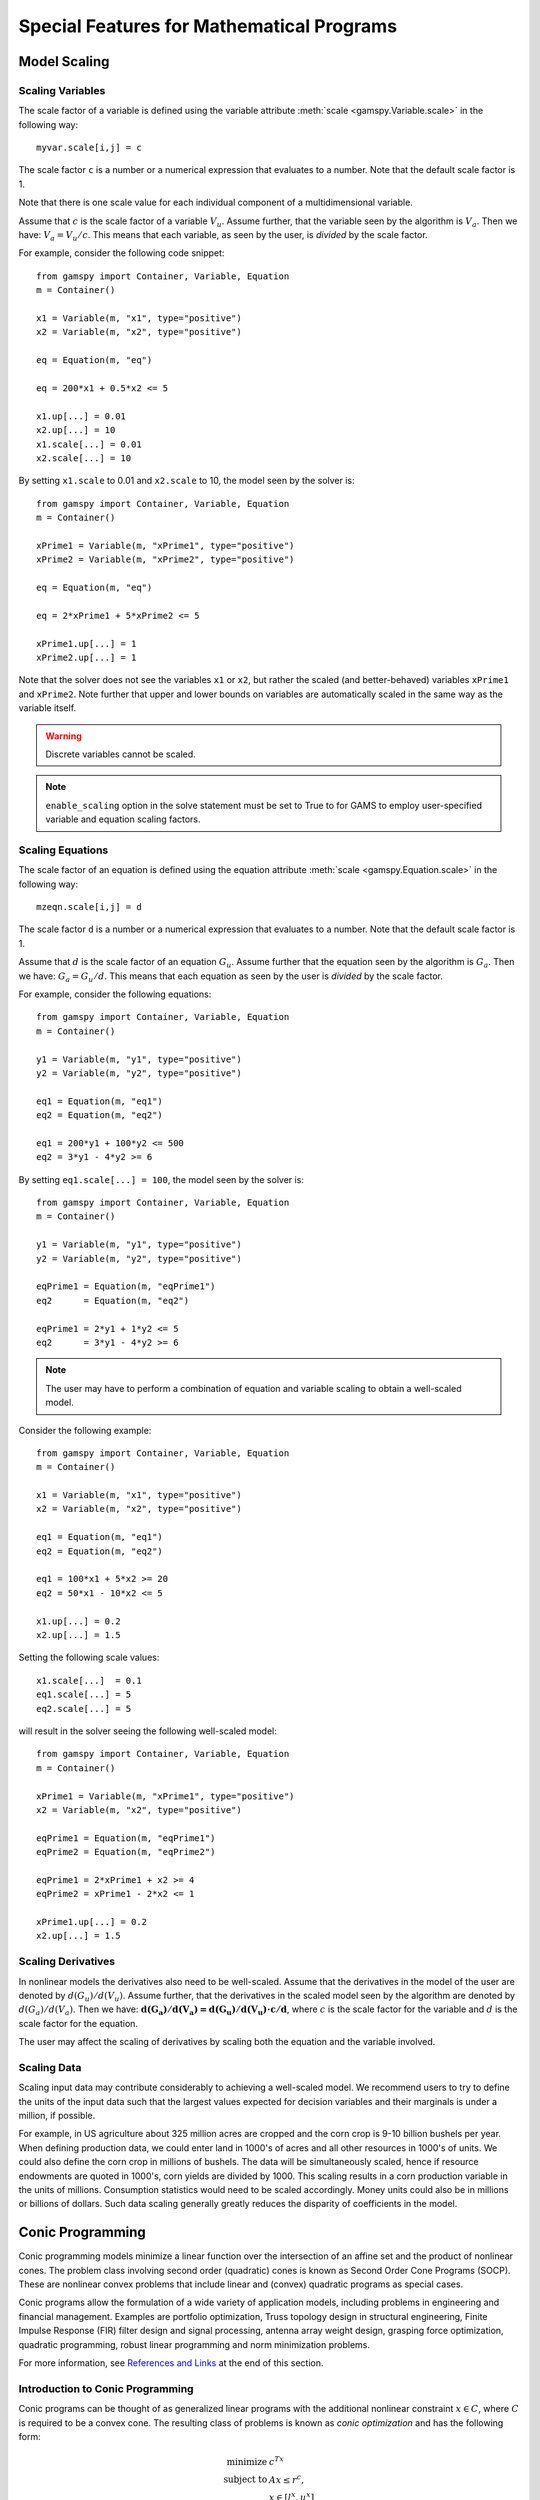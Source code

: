 .. _special_features:

*******************************************
Special Features for Mathematical Programs
*******************************************

..
    TODO
    By setting priorities users may specify an order for choosing variables to branch on during 
    a branch and bound search for MIP models. Without priorities the MIP algorithm will internally 
    determine which variable is the most suitable to branch on. Priorities for individual variables 
    may be used only if the model attribute ``prioropt`` is set to 1; the respective GAMSPy statement is:


Model Scaling 
==============

..
    TODO
    The Scale Option
    -----------------

Scaling Variables
------------------

The scale factor of a variable is defined using the variable attribute 
:meth:`scale <gamspy.Variable.scale>` in the following way: ::

    myvar.scale[i,j] = c

The scale factor ``c`` is a number or a numerical expression that evaluates to a number. Note that 
the default scale factor is 1.

Note that there is one scale value for each individual component of a multidimensional variable.

Assume that :math:`c` is the scale factor of a variable :math:`V_u`. Assume further, that the variable 
seen by the algorithm is :math:`V_a`. Then we have: :math:`V_a = V_u/c`. This means that each variable, 
as seen by the user, is *divided* by the scale factor.

For example, consider the following code snippet: ::

    from gamspy import Container, Variable, Equation
    m = Container()
    
    x1 = Variable(m, "x1", type="positive")
    x2 = Variable(m, "x2", type="positive")
    
    eq = Equation(m, "eq")
    
    eq = 200*x1 + 0.5*x2 <= 5
    
    x1.up[...] = 0.01
    x2.up[...] = 10
    x1.scale[...] = 0.01
    x2.scale[...] = 10

By setting ``x1.scale`` to 0.01 and ``x2.scale`` to 10, the model seen by the solver is: ::

    from gamspy import Container, Variable, Equation
    m = Container()
    
    xPrime1 = Variable(m, "xPrime1", type="positive")
    xPrime2 = Variable(m, "xPrime2", type="positive")
    
    eq = Equation(m, "eq")
    
    eq = 2*xPrime1 + 5*xPrime2 <= 5
    
    xPrime1.up[...] = 1
    xPrime2.up[...] = 1

Note that the solver does not see the variables ``x1`` or ``x2``, but rather the scaled (and 
better-behaved) variables ``xPrime1`` and ``xPrime2``. Note further that upper and lower bounds 
on variables are automatically scaled in the same way as the variable itself.

.. warning::
    Discrete variables cannot be scaled.

.. note::
    ``enable_scaling`` option in the solve statement must be set to True to for GAMS to employ 
    user-specified variable and equation scaling factors.


Scaling Equations
------------------

The scale factor of an equation is defined using the equation attribute 
:meth:`scale <gamspy.Equation.scale>` in the following way: ::

    mzeqn.scale[i,j] = d

The scale factor ``d`` is a number or a numerical expression that evaluates to a number. Note 
that the default scale factor is 1.

Assume that :math:`d` is the scale factor of an equation :math:`G_u`. Assume further that the 
equation seen by the algorithm is :math:`G_a`. Then we have: :math:`G_a = G_u/d`. This means 
that each equation as seen by the user is *divided* by the scale factor.

For example, consider the following equations: ::

    from gamspy import Container, Variable, Equation
    m = Container()
    
    y1 = Variable(m, "y1", type="positive")
    y2 = Variable(m, "y2", type="positive")
    
    eq1 = Equation(m, "eq1")
    eq2 = Equation(m, "eq2")
    
    eq1 = 200*y1 + 100*y2 <= 500
    eq2 = 3*y1 - 4*y2 >= 6

By setting ``eq1.scale[...] = 100``, the model seen by the solver is: ::

    from gamspy import Container, Variable, Equation
    m = Container()
    
    y1 = Variable(m, "y1", type="positive")
    y2 = Variable(m, "y2", type="positive")
    
    eqPrime1 = Equation(m, "eqPrime1")
    eq2      = Equation(m, "eq2")
    
    eqPrime1 = 2*y1 + 1*y2 <= 5
    eq2      = 3*y1 - 4*y2 >= 6



.. note::
    The user may have to perform a combination of equation and variable scaling to obtain a 
    well-scaled model.

Consider the following example: ::

    from gamspy import Container, Variable, Equation
    m = Container()
    
    x1 = Variable(m, "x1", type="positive")
    x2 = Variable(m, "x2", type="positive")
    
    eq1 = Equation(m, "eq1")
    eq2 = Equation(m, "eq2")
    
    eq1 = 100*x1 + 5*x2 >= 20
    eq2 = 50*x1 - 10*x2 <= 5
    
    x1.up[...] = 0.2
    x2.up[...] = 1.5

Setting the following scale values: ::

    x1.scale[...]  = 0.1
    eq1.scale[...] = 5
    eq2.scale[...] = 5

will result in the solver seeing the following well-scaled model: ::

    from gamspy import Container, Variable, Equation
    m = Container()
    
    xPrime1 = Variable(m, "xPrime1", type="positive")
    x2 = Variable(m, "x2", type="positive")
    
    eqPrime1 = Equation(m, "eqPrime1")
    eqPrime2 = Equation(m, "eqPrime2")
    
    eqPrime1 = 2*xPrime1 + x2 >= 4
    eqPrime2 = xPrime1 - 2*x2 <= 1
    
    xPrime1.up[...] = 0.2
    x2.up[...] = 1.5


Scaling Derivatives
---------------------

In nonlinear models the derivatives also need to be well-scaled. Assume that the 
derivatives in the model of the user are denoted by :math:`d(G_u)/d(V_u)`. Assume 
further, that the derivatives in the scaled model seen by the algorithm are denoted 
by :math:`d(G_a)/d(V_a)`. Then we have: :math:`\mathbf{d(G_a)/d(V_a) = d(G_u)/d(V_u) \cdot c/d}`, 
where :math:`c` is the scale factor for the variable and :math:`d` is the scale 
factor for the equation. 

The user may affect the scaling of derivatives by scaling both the equation and the variable involved.

Scaling Data
-------------

Scaling input data may contribute considerably to achieving a well-scaled model. We recommend 
users to try to define the units of the input data such that the largest values expected for decision 
variables and their marginals is under a million, if possible.

For example, in US agriculture about 325 million acres are cropped and the corn crop is 9-10 billion 
bushels per year. When defining production data, we could enter land in 1000's of acres and all other 
resources in 1000's of units. We could also define the corn crop in millions of bushels. The data will 
be simultaneously scaled, hence if resource endowments are quoted in 1000's, corn yields are divided 
by 1000. This scaling results in a corn production variable in the units of millions. Consumption 
statistics would need to be scaled accordingly. Money units could also be in millions or billions 
of dollars. Such data scaling generally greatly reduces the disparity of coefficients in the model.

Conic Programming
==================

Conic programming models minimize a linear function over the intersection of an 
affine set and the product of nonlinear cones. The problem class involving second 
order (quadratic) cones is known as Second Order Cone Programs (SOCP). These are 
nonlinear convex problems that include linear and (convex) quadratic programs as 
special cases.

Conic programs allow the formulation of a wide variety of application models, 
including problems in engineering and financial management. Examples  are portfolio 
optimization, Truss topology design in structural engineering, Finite Impulse 
Response (FIR) filter design and signal processing, antenna array weight design, 
grasping force optimization,  quadratic programming, robust linear programming and
norm minimization problems.

For more information, see `References and Links <references-and-links>`_ at the 
end of this section.

Introduction to Conic Programming
-----------------------------------


Conic programs can be thought of as generalized linear programs with the additional 
nonlinear constraint :math:`x \in C`, where :math:`C` is required to be a convex cone. 
The resulting class of problems is known as *conic optimization* and has the 
following form:

.. math::
    \begin{array}{rl} 
       \text{minimize}   &    c^Tx             \\
       \text{subject to} &    Ax  \le r^c,     \\
                         &    x \in [l^x, u^x] \\
                         &    x \in C          \\
    \end{array}

where :math:`A\in \mathbb{R}^{m \times n}` is the constraint matrix, :math:`x \in \mathbb{R}^n` 
the decision variable and :math:`c \in \mathbb{R}^n` the objective 
function cost coefficients. The vector :math:`r^c \in \mathbb{R}^m` represents the 
right-hand side and the vectors :math:`l^x, u^x \in \mathbb{R}^n` are lower and upper 
bounds on the decision variable :math:`x`.

Now partition the set of decision variables :math:`x` into sets :math:`S^t, t=1,...,k`, 
such that each decision variables :math:`x` is a member of at most one set :math:`S^t`. 
For example, we could have

.. math::

    S^1 = (x_1, x_4, x_7) \quad \text{and} \quad S^2 = (x_6, x_5, x_3, x_2).

Let :math:`x_{S^t}` denote the variables :math:`x` belonging to set :math:`S^t`. Then define

.. math::

    C := \left \{ x \in \mathbb{R}^n : x_{S^t} \in C_t, t=1,...,k \right \},

where :math:`C_t` must have one of the following forms:

- **Quadratic cone** (also referred to as Lorentz or ice cream cone):

.. math::

    C_t = \left \{ x \in \mathbb{R}^{n^t} : x_1 \ge
          \sqrt{\sum_{j=2}^{n^t}x_j^2} \right \}.

- **Rotated quadratic cone** (also referred to as hyperbolic constraints):

.. math::
    C_t = \left \{ x \in \mathbb{R}^{n^t} : 2x_1x_2 \ge
          \sum_{j=3}^{n^t}x_j^2, ~x_1,x_2 \ge 0 \right \}.

These two types of cones allow the formulation of quadratic, quadratically 
constrained and many other classes of nonlinear convex optimization problems.

Implementation of Conic Constraints in GAMSPy
---------------------------------------------

The recommended way to write conic constraints is by using a quadratic formulation. Many 
solvers have the capability to identify the conic constraints in a 
`QCP [GAMS documentation] <https://www.gams.com/latest/docs/UG_ModelSolve.html#UG_ModelSolve_modelclassificationQCP>`_ 
model even if it is not in perfect form but can be easily reformulated to fit in the 
described form. However, some solvers (namely MOSEK) expect the conic constraints to 
be precisely in the form given above. Moreover, such solvers have other requirements 
(e.g. disjunctive cones) that can be easily fulfilled by simple reformulation steps. 
Much progress is expected on the solver side in the coming years, so we don't go into 
much detail here.

Observe that we could formulate conic problems as regular NLPs using the following 
constraints: 

- Quadratic cone: ::

      x['1'] >= sqrt(Sum(i.where[~ sameAs(i,'1')], sqr(x[i])))

- Rotated quadratic cone: ::

      2*x['1']*x['2'] >= Sum(i.where[~sameAs(i,'1') & ~sameas(i,'2')], sqr(x[i]))

  Here x['1'] and x['2'] are positive variables.

The following example illustrates the different formulations for conic programming 
problems. Note that a conic optimizer usually outperforms a general NLP method for 
the reformulated (NLP) cone problems.


Example
-----------

Consider the following example, which illustrates the use of rotated conic 
constraints. We will give reformulations of the original problem in regular NLP form 
and in conic form (with conic constraints).

The original problem is:

.. math::
    \text{minimize}  \; & \sum_{i=1}^n \frac{d_i}{x_i} \\
    \text{subject to}\; & a\,x \le b             \\
                        & x_i \in [l_i,u_i], & i=1,\ldots,n
                    
where :math:`x \in \mathbb{R}^n` is the decision variable, 
:math:`d, a, l, u \in \mathbb{R}^n` are parameters with :math:`l_i>0` and 
:math:`d_i \ge 0` and :math:`b \in \mathbb{R}` is a scalar parameter. The original model 
may be written in GAMSPy using the following equations: ::
    
    defobj = Sum(n, d[n]/x[n]) == obj
    e1     = Sum(n, a[n]*x[n]) <= b

    orig = Model(m, "orig", equations=[defobjc,e1], 
                 problem=Problem.NLP, 
                 sense=Sense.Min, 
                 objective=obj)

    x.lo[n] = l[n]
    x.up[n] = u[n]

We can write an equivalent QCP formulation by using the substitution :math:`t_i=1/x_i` 
in the objective function and adding a constraint. As we are dealing with a 
minimization problem, :math:`d_i \ge 0` and :math:`x_i \ge l_i > 0`, we can relax the 
equality :math:`t_ix_i=1` into an inequality :math:`t_ix_i \ge 1` which results in an 
equivalent problem with a convex feasible set:

.. math::
    \text{minimize}  \; & \sum_{i=1}^n d_i t_i  \\
    \text{subject to}\; & a\,x \le b           \\
                        & t_i x_i \ge 1, & i=1,\ldots,n \\
                        & x \in [l,u], \\
                        & t \ge 0, \\

where :math:`t \in \mathbb{R}^n` is a new decision variable. The GAMSPy formulation
of this QCP is: ::

    defobjc    = Sum(n, d[n]*t[n]) == obj
    e1         = Sum(n, a[n]*x[n]) <= b
    coneqcp[n] = t[n]*x[n] >= 1

    cqcp = Model(m, "cqcp", equations=[defobjc,e1,coneqcp], 
                 problem=Problem.QCP, 
                 sense=Sense.Min, 
                 objective=obj)

    t.lo[n] = 0
    x.lo[n] = l[n]
    x.up[n] = u[n]
    
Note that the constraints :math:`t_i x_i \ge 1` are almost in rotated conic form. If 
we introduce a variable :math:`z \in \mathbb{R}^n` with :math:`z_i = \sqrt{2}` then we 
can reformulate the problem using conic constraints as:

.. math::
    \text{minimize}  \; & \sum_{i=1}^n d_i t_i  \\
    \text{subject to}\; & a\,x \le b           \\
                        & z_i = \sqrt{2},      & i=1,\ldots,n \\
                        & 2 t_i x_i \ge z_i^2, & i=1,\ldots,n \\
                        & x \in [l,u],\\
                        & t \ge 0, \\

The GAMSPy formulation using conic equations is as follows: ::

    defobjc        = Sum(n, d[n]*t[n]) == obj
    e1             = Sum(n, a[n]*x[n]) <= b
    e2[n]          = z[n] == sqrt(2)
    coneperfect[n] = 2*x[n]*t[n] >= sqr(z[n])
    
    cperfect = Model(m, "cperfect", equations=[defobjc,e1,e2,coneqcp], 
                     problem=Problem.QCP, 
                     sense=Sense.Min, 
                     objective=obj)
                     
    t.lo[n] = 0
    x.lo[n] = l[n]
    x.up[n] = u[n]

The complete model is listed below::
    
    from gamspy import Container, Set, Parameter, Variable, Equation, Model, Sum, Problem, Sense, Options
    import gamspy.math as math
    m = Container()

    n = Set(m, "n", records=[("i" + str(i), i) for i in range(1, 11)])

    d = Parameter(m, "d", domain=n)
    a = Parameter(m, "a", domain=n)
    l = Parameter(m, "l", domain=n)
    u = Parameter(m, "u", domain=n)
    b = Parameter(m, "b")

    d[n] = math.uniform(1, 2)
    a[n] = math.uniform(10, 50)
    l[n] = math.uniform(0.1, 10)
    u[n] = l[n] + math.uniform(0, 12 - l[n])

    x = Variable(m, "x", domain=n)
    x.l[n] = math.uniform(l[n], u[n])
    b = Sum(n, x.l[n] * a[n])

    t = Variable(m, "t", domain=n)
    z = Variable(m, "z", domain=n)
    obj = Variable(m, "obj")

    defobjc = Equation(m, "defobjc")
    defobj = Equation(m, "defobj")
    e1 = Equation(m, "e1")
    e2 = Equation(m, "e2", domain=n)
    coneqcp = Equation(m, "coneqcp", domain=n)
    coneperfect = Equation(m, "coneperfect", domain=n)
    conenlp = Equation(m, "conenlp", domain=n)

    defobjc[...] = Sum(n, d[n] * t[n]) == obj
    defobj[...] = Sum(n, d[n] / x[n]) == obj
    e1[...] = Sum(n, a[n] * x[n]) <= b
    coneqcp[n] = t[n] * x[n] >= 1
    e2[n] = z[n] == math.sqrt(2)
    coneperfect[n] = 2 * x[n] * t[n] >= math.sqr(z[n])

    cqcp = Model(m,"cqcp",equations=[defobjc, e1, coneqcp],problem=Problem.QCP,sense=Sense.MIN,objective=obj)

    cperfect = Model(m,"cperfect",equations=[defobjc, e1, e2, coneqcp],problem=Problem.QCP,sense=Sense.MIN,objective=obj)

    orig = Model(m,"orig",equations=[defobjc, e1],problem=Problem.NLP,sense=Sense.MIN,objective=obj)

    t.lo[n] = 0
    x.lo[n] = l[n]
    x.up[n] = u[n]

    cqcp.solve(options=Options(qcp="cplex"))
    cperfect.solve(options=Options(qcp="mosek"))
    orig.solve(options=Options(qcp="cplex"))



Sample Conic Models in GAMS
----------------------------

..
    TODO: GAMSPy pendants?

- [`EMFL <https://www.gams.com/latest/gamslib_ml/libhtml/gamslib_emfl.html>`_]: A multiple facility location problem,
- [`FDESIGN <https://www.gams.com/latest/gamslib_ml/libhtml/gamslib_fdesign.html>`_]: Linear Phase Lowpass Filter Design,
- [`IMMUN <https://www.gams.com/latest/gamslib_ml/libhtml/gamslib_immun.html>`_]: Financial Optimization: Risk Management,
- [`PMEANVAR <https://www.gams.com/latest/gamslib_ml/libhtml/gamslib_pmeanvar.html>`_]: Mean-Variance Models with variable upper and lower Bounds,
- [`QP7 <https://www.gams.com/latest/gamslib_ml/libhtml/gamslib_qp7.html>`_]: A portfolio investment model using rotated quadratic cones (quadratic program using a Markowitz model),
- [`ROBUSTLP <https://www.gams.com/latest/gamslib_ml/libhtml/gamslib_robustlp.html>`_]: Robust linear programming as an SOCP,
- [`SPRINGCHAIN <https://www.gams.com/latest/gamslib_ml/libhtml/gamslib_springchain.html>`_]: Equilibrium of System with Piecewise Linear Spring,
- [`TRUSSM <https://www.gams.com/latest/gamslib_ml/libhtml/gamslib_trussm.html>`_]: Truss Toplogy Design with Multiple Loads

.. _references-and-links:

References and Links
--------------------

- A. Ben-Tal and A. Nemirovski,
  Lectures on Modern Convex Optimization: Analysis, Algorithms, and Engineering Applications,
  MPS/SIAM Series on Optimization, SIAM Press, 2001.
- M. Lobo, L. Vandenberghe, S. Boyd and H. Lebret, `Applications of Second-Order Cone Programming <http://stanford.edu/~boyd/papers/socp.html>`_, Linear Algebra and its 
  Applications, 284:193-228, November 1998, Special Issue on Linear Algebra in 
  Control, Signals and Image Processing.
- MOSEK ApS, `MOSEK Modeling Cookbook <https://docs.mosek.com/modeling-cookbook/index.html>`_, 2015.
- G. Pataki G and S. Schmieta, The DIMACS Library of Semidefinite-Quadratic-Linear 
  Programs. Tech. rep., Computational Optimization Research Center, Columbia 
  University, 2002.
- Seventh Dimacs Implementation Challenge on Semidefinite and Related Optimization Problems.
